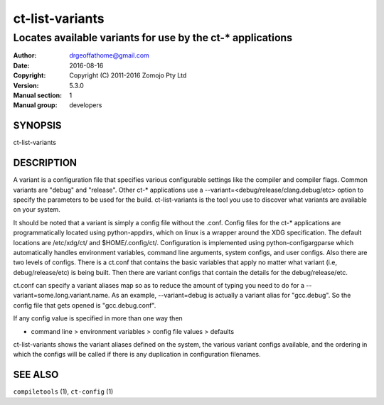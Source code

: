 ================
ct-list-variants
================

------------------------------------------------------------
Locates available variants for use by the ct-* applications
------------------------------------------------------------

:Author: drgeoffathome@gmail.com
:Date:   2016-08-16
:Copyright: Copyright (C) 2011-2016 Zomojo Pty Ltd
:Version: 5.3.0
:Manual section: 1
:Manual group: developers

SYNOPSIS
========
ct-list-variants

DESCRIPTION
===========

A variant is a configuration file that specifies various configurable settings
like the compiler and compiler flags. Common variants are "debug" and "release".
Other ct-* applications use a --variant=<debug/release/clang.debug/etc>
option to specify the parameters to be used for the build.  ct-list-variants
is the tool you use to discover what variants are available on your system.

It should be noted that a variant is simply a config file without the .conf.
Config files for the ct-* applications are programmatically located using 
python-appdirs, which on linux is a wrapper around the XDG specification. 
The default locations are /etc/xdg/ct/ and $HOME/.config/ct/.  
Configuration is implemented using python-configargparse which automatically 
handles environment variables, command line arguments, system configs, 
and user configs.  Also there are two levels of configs.  There is a ct.conf 
that contains the basic variables that apply no matter what variant 
(i.e, debug/release/etc) is being built.  Then there are variant configs that 
contain the details for the debug/release/etc.

ct.conf can specify a variant aliases map so as to reduce the amount of typing
you need to do for a --variant=some.long.variant.name. As an example,
--variant=debug is actually a variant alias for "gcc.debug".  So the config 
file that gets opened is "gcc.debug.conf".  

If any config value is specified in more than one way then

* command line > environment variables > config file values > defaults

ct-list-variants shows the variant aliases defined on the system, the various 
variant configs available, and the ordering in which the configs will be called
if there is any duplication in configuration filenames.

SEE ALSO
========
``compiletools`` (1), ``ct-config`` (1)
